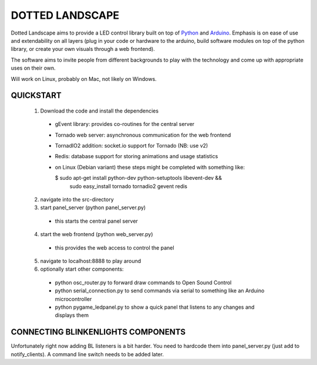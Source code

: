 DOTTED LANDSCAPE
================

Dotted Landscape aims to provide a LED control library built on
top of Python_ and Arduino_. Emphasis is on ease of use and extendability on 
all layers (plug in your code or hardware to the arduino, build software
modules on top of the python library, or create your own visuals through
a web frontend).

The software aims to invite people from different backgrounds to play with
the technology and come up with appropriate uses on their own.

Will work on Linux, probably on Mac, not likely on Windows.

.. _Python: http://www.python.org
.. _Arduino: http://www.arduino.cc

QUICKSTART
----------

  1. Download the code and install the dependencies
    - gEvent library: provides co-routines for the central server
    - Tornado web server: asynchronous communication for the web frontend
    - TornadIO2 addition: socket.io support for Tornado (NB: use v2)
    - Redis: database support for storing animations and usage statistics
    - on Linux (Debian variant) these steps might be completed with
      something like:

      $ sudo apt-get install python-dev python-setuptools libevent-dev && \
        sudo easy_install tornado tornadio2 gevent redis

  2. navigate into the src-directory

  3. start panel_server (python panel_server.py)
    - this starts the central panel server

  4. start the web frontend (python web_server.py)
    - this provides the web access to control the panel

  5. navigate to localhost:8888 to play around

  6. optionally start other components:
    - python osc_router.py to forward draw commands to Open Sound Control
    - python serial_connection.py to send commands via serial to something like an Arduino microcontroller
    - python pygame_ledpanel.py to show a quick panel that listens to any changes and displays them


CONNECTING BLINKENLIGHTS COMPONENTS
-----------------------------------

Unfortunately right now adding BL listeners is a bit harder. You need to hardcode them into
panel_server.py (just add to notify_clients). A command line switch needs to be added later.
